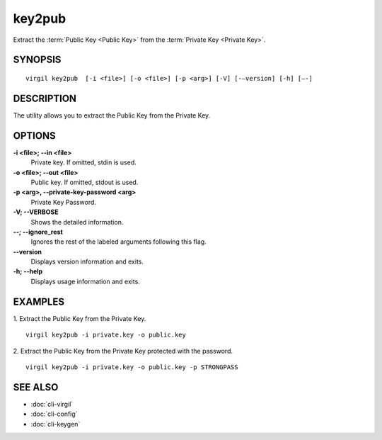 *******
key2pub
*******

Extract the :term:`Public Key <Public Key>` from the :term:`Private Key <Private Key>`.

========
SYNOPSIS
========

::

  virgil key2pub  [-i <file>] [-o <file>] [-p <arg>] [-V] [-–version] [-h] [–-]

===========
DESCRIPTION
===========

The utility allows you to extract the Public Key from the Private Key.

===========
OPTIONS
===========

**-i <file>; --in <file>**
   Private key. If omitted, stdin is used.
   
**-o <file>; --out <file>**
   Public key. If omitted, stdout is used.

**-p <arg>, --private-key-password <arg>**
    Private Key Password.

**-V; --VERBOSE**
   Shows the detailed information.

**--; --ignore_rest**
   Ignores the rest of the labeled arguments following this flag.
   
**--version**
   Displays version information and exits.
   
**-h; --help**
   Displays usage information and exits.

===========
EXAMPLES
===========

1. Extract the Public Key from the Private Key.
::
  virgil key2pub -i private.key -o public.key

2. Extract the Public Key from the Private Key protected with the password.
::
  virgil key2pub -i private.key -o public.key -p STRONGPASS

===========
SEE ALSO
===========

* :doc:`cli-virgil`
* :doc:`cli-config`
* :doc:`cli-keygen`
